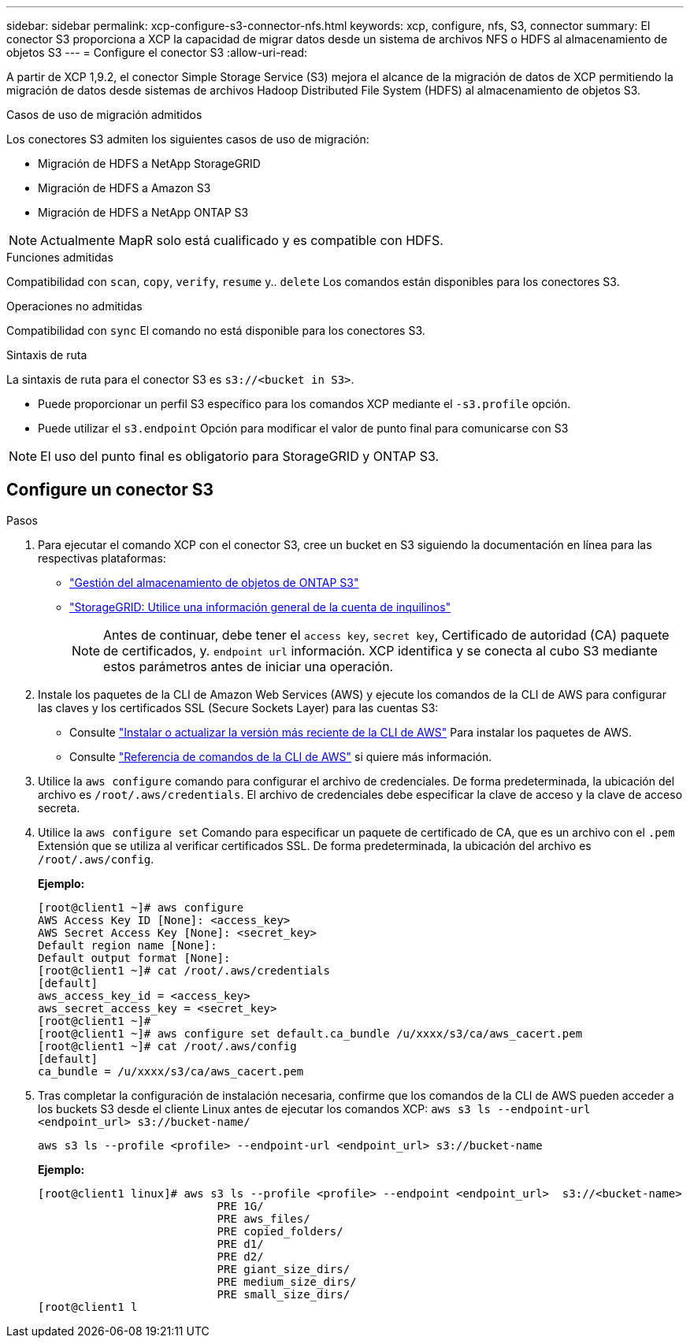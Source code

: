 ---
sidebar: sidebar 
permalink: xcp-configure-s3-connector-nfs.html 
keywords: xcp, configure, nfs, S3, connector 
summary: El conector S3 proporciona a XCP la capacidad de migrar datos desde un sistema de archivos NFS o HDFS al almacenamiento de objetos S3 
---
= Configure el conector S3
:allow-uri-read: 


[role="lead"]
A partir de XCP 1,9.2, el conector Simple Storage Service (S3) mejora el alcance de la migración de datos de XCP permitiendo la migración de datos desde sistemas de archivos Hadoop Distributed File System (HDFS) al almacenamiento de objetos S3.

.Casos de uso de migración admitidos
Los conectores S3 admiten los siguientes casos de uso de migración:

* Migración de HDFS a NetApp StorageGRID
* Migración de HDFS a Amazon S3
* Migración de HDFS a NetApp ONTAP S3



NOTE: Actualmente MapR solo está cualificado y es compatible con HDFS.

.Funciones admitidas
Compatibilidad con `scan`, `copy`, `verify`, `resume` y.. `delete` Los comandos están disponibles para los conectores S3.

.Operaciones no admitidas
Compatibilidad con `sync` El comando no está disponible para los conectores S3.

.Sintaxis de ruta
La sintaxis de ruta para el conector S3 es `s3://<bucket in S3>`.

* Puede proporcionar un perfil S3 específico para los comandos XCP mediante el `-s3.profile` opción.
* Puede utilizar el `s3.endpoint` Opción para modificar el valor de punto final para comunicarse con S3



NOTE: El uso del punto final es obligatorio para StorageGRID y ONTAP S3.



== Configure un conector S3

.Pasos
. Para ejecutar el comando XCP con el conector S3, cree un bucket en S3 siguiendo la documentación en línea para las respectivas plataformas:
+
** link:https://docs.netapp.com/us-en/ontap/object-storage-management/index.html["Gestión del almacenamiento de objetos de ONTAP S3"^]
** link:https://docs.netapp.com/us-en/storagegrid-116/tenant/index.html["StorageGRID: Utilice una información general de la cuenta de inquilinos"^]
+

NOTE: Antes de continuar, debe tener el `access key`, `secret key`, Certificado de autoridad (CA) paquete de certificados, y. `endpoint url` información. XCP identifica y se conecta al cubo S3 mediante estos parámetros antes de iniciar una operación.



. Instale los paquetes de la CLI de Amazon Web Services (AWS) y ejecute los comandos de la CLI de AWS para configurar las claves y los certificados SSL (Secure Sockets Layer) para las cuentas S3:
+
** Consulte link:https://docs.aws.amazon.com/cli/latest/userguide/getting-started-install.html["Instalar o actualizar la versión más reciente de la CLI de AWS"^] Para instalar los paquetes de AWS.
** Consulte link:https://docs.aws.amazon.com/cli/latest/reference/configure/set.html["Referencia de comandos de la CLI de AWS"^] si quiere más información.


. Utilice la `aws configure` comando para configurar el archivo de credenciales. De forma predeterminada, la ubicación del archivo es `/root/.aws/credentials`. El archivo de credenciales debe especificar la clave de acceso y la clave de acceso secreta.
. Utilice la `aws configure set` Comando para especificar un paquete de certificado de CA, que es un archivo con el `.pem` Extensión que se utiliza al verificar certificados SSL. De forma predeterminada, la ubicación del archivo es `/root/.aws/config`.
+
*Ejemplo:*

+
[listing]
----
[root@client1 ~]# aws configure
AWS Access Key ID [None]: <access_key>
AWS Secret Access Key [None]: <secret_key>
Default region name [None]:
Default output format [None]:
[root@client1 ~]# cat /root/.aws/credentials
[default]
aws_access_key_id = <access_key>
aws_secret_access_key = <secret_key>
[root@client1 ~]#
[root@client1 ~]# aws configure set default.ca_bundle /u/xxxx/s3/ca/aws_cacert.pem
[root@client1 ~]# cat /root/.aws/config
[default]
ca_bundle = /u/xxxx/s3/ca/aws_cacert.pem
----
. Tras completar la configuración de instalación necesaria, confirme que los comandos de la CLI de AWS pueden acceder a los buckets S3 desde el cliente Linux antes de ejecutar los comandos XCP:
`aws s3 ls --endpoint-url <endpoint_url> s3://bucket-name/`
+
`aws s3 ls --profile <profile> --endpoint-url <endpoint_url> s3://bucket-name`

+
*Ejemplo:*

+
[listing]
----
[root@client1 linux]# aws s3 ls --profile <profile> --endpoint <endpoint_url>  s3://<bucket-name>
                           PRE 1G/
                           PRE aws_files/
                           PRE copied_folders/
                           PRE d1/
                           PRE d2/
                           PRE giant_size_dirs/
                           PRE medium_size_dirs/
                           PRE small_size_dirs/
[root@client1 l
----


